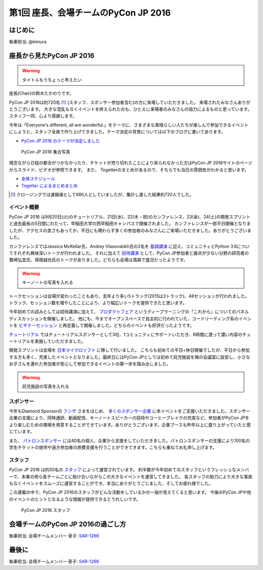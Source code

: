 =====================================
第1回 座長、会場チームのPyCon JP 2016
=====================================

はじめに
===========
執筆担当: @kimura

座長から見たPyCon JP 2016
=========================
.. warning:: タイトルもうちょっと考えたい
	  
座長(Chair)の鈴木たかのりです。

PyCon JP 2016は約720名 [#f1]_ (スタッフ、スポンサー参加者含む)の方に来場していただきました。
来場されたみなさんありがとうございます。
大きな混乱もなくイベントを終えられたのも、ひとえに来場者のみなさんの協力によるものと思っています。スタッフ一同、心より感謝します。

今年は「Everyone's different, all are wonderful.」をテーマに、さまざまな素晴らしい人たちが楽しんで参加できるイベントにしようと、スタッフ全員で作り上げてきました。テーマ決定の背景については以下のブログに書いてあります。

- `PyCon JP 2016 のテーマが決定しました <http://pyconjp.blogspot.jp/2016/02/theme-of-pyconjp2016.html>`_

.. figure:: /_static/after01/pyconjp2016-group-photo.jpg
   :alt: PyCon JP 2016 集合写真
   :width: 400

   PyCon JP 2016 集合写真

残念ながら日程の都合がつかなかったり、チケットが売り切れたことにより来られなかった方はPyCon JP 2016サイトのページからスライド、ビデオが参照できます。
また、 Togetterのまとめがあるので、そちらでも当日の雰囲気がわかると思います。

- `全体スケジュール <https://pycon.jp/2016/schedule/>`_
- `Togetter によるまとめまとめ <http://togetter.com/li/1027765>`_

.. [#f1] クロージングでは速報値として680人としていましたが、集計し直した結果約720人でした。

イベント概要
------------
PyCon JP 2016 は9月20日(火)のチュートリアル、21日(水)、22(木・祝)のカンファレンス、23(金)、24(土)の開発スプリントと過去最長の5日間にわたって、早稲田大学の西早稲田キャンパスで開催されました。
カンファレンスが一部平日開催となりましたが、アクセスの良さもあってか、平日にも関わらず多くの参加者のみなさんにご来場いただきました。ありがとうございました。

カンファレンスではJessica McKellar氏、Andrey Vlasovskikh氏の2名を `基調講演 <https://pycon.jp/2016/ja/keynote/>`_ に迎え、コミュニティとPython 3.6についてそれぞれ興味深いトークが行われました。
それに加えて `招待講演 <https://pycon.jp/2016/ja/talks/invited-speaker/>`_ として、PyCon JP参加者と接点が少ない分野の研究者の鷲崎弘宜氏、得居誠也氏のトークがありました。どちらも会場は満員で盛況だったようです。

.. warning:: キーノートの写真を入れる

トークセッションは会場が変わったこともあり、去年より多い5トラック(2015は3トラック)、48セッションが行われました。
トラック、セッション数を増やしたことにより、より幅広いトークを提供できたと思います。

今年初めての試みとしては招待講演に加えて、
`プロダクトフェア <https://pycon.jp/2016/ja/productfair/>`_ というディープラーニングの「これから」についてのパネルディスカッションを開催しました。
他にも、今までオープンスペースで自主的に行われていた、コードリーディング系のイベントを `ビギナーセッション <https://pycon.jp/2016/ja/events/beginners/>`_ と再定義して開催しました。どちらのイベントも好評だったようです。

`チュートリアル <https://pycon.jp/2016/ja/events/tutorial/>`_ ではチュートリアルスポンサーとして3社、1コミュニティにサポートいただき、6時間に渡って濃い内容のチュートリアルを実施していただきました。

開発スプリントは会場を `日本マイクロソフト <https://azure.microsoft.com/ja-jp/>`_ に移して行いました。
こちらも初めての平日+休日開催でしたが、平日から参加する方も多く、充実したイベントとなりました。最終日にはPyCon JPとしては初めて託児施設を隣の会議室に設営し、小さなお子さんを連れた参加者が安心して参加できるイベントの第一歩を踏み出しました。

.. warning:: 託児施設の写真を入れる

スポンサー
----------
今年もDiamond Sponsorの `フンザ <http://hunza.jp/>`_ さまをはじめ、 `多くのスポンサー企業 <https://pycon.jp/2016/ja/sponsors/>`_ に本イベントをご支援いただきました。スポンサー企業の支援により、同時通訳、動画配信、キーノートスピーカーの招待やコーヒーブレイクの充実など、参加者がPyCon JPをより楽しむための環境を用意することができています。ありがとうございます。企業ブースも昨年以上に盛り上がっていたと感じています。

また、 `パトロンスポンサー <https://pycon.jp/2016/ja/sponsors/patrons/>`_ には40名の個人、企業から支援をしていただきました。パトロンスポンサーの支援により100名の学生チケットの提供や遠方参加者の旅費支援を行うことができてきます。こちらも重ねてお礼申し上げます。

スタッフ
--------
PyCon JP 2016 は約50名の `スタッフ <https://pycon.jp/2016/ja/about/staff-list/>`_ によって運営されています。
約半数が今年初めてのスタッフというフレッシュなメンバーで、本業の傍ら各チームごとに助け合いながらこの大きなイベントを運営してきました。
各スタッフの助力により大きな事故もなくイベントをスムーズに運営することができ、本当にありがとうごじました、そしてお疲れ様でした。

この連載の中で、PyCon JP 2016のスタッフがどんな活動をしているかの一端が見えてくると思います。
今後のPyCon JPや他のイベントのヒントとなるような情報が提供できるとうれしいです。

.. figure:: /_static/after01/pyconjp2016-staff.jpg
   :width: 400
   :alt: PyCon JP 2016 スタッフ

   PyCon JP 2016 スタッフ

会場チームのPyCon JP 2016の過ごし方
===================================
執筆担当: 会場チームメンバー
骨子: `SAR-1266 <https://pyconjp.atlassian.net/browse/SAR-1266>`_

最後に
=========
執筆担当: 会場チームメンバー
骨子: `SAR-1266 <https://pyconjp.atlassian.net/browse/SAR-1266>`_
